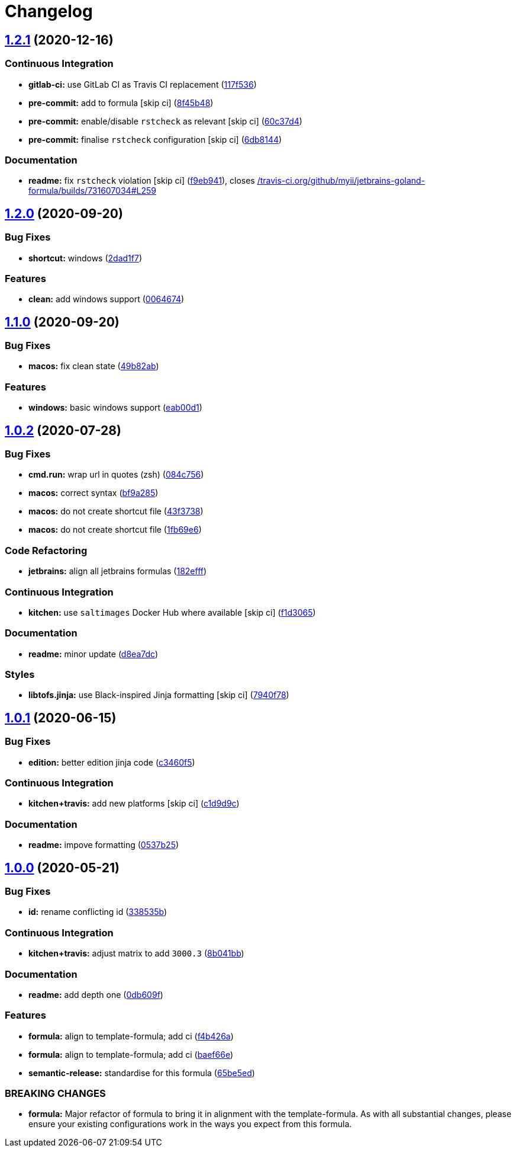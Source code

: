 = Changelog

:sectnums!:

== link:++https://github.com/saltstack-formulas/jetbrains-goland-formula/compare/v1.2.0...v1.2.1++[1.2.1^] (2020-12-16)

=== Continuous Integration

* *gitlab-ci:* use GitLab CI as Travis CI replacement
(https://github.com/saltstack-formulas/jetbrains-goland-formula/commit/117f5366075978e85c186760b9ac0a8a9d55b11b[117f536^])
* *pre-commit:* add to formula [skip ci]
(https://github.com/saltstack-formulas/jetbrains-goland-formula/commit/8f45b4893ff1f9d3061c6c8800cbe3670e1f0ee6[8f45b48^])
* *pre-commit:* enable/disable `rstcheck` as relevant [skip ci]
(https://github.com/saltstack-formulas/jetbrains-goland-formula/commit/60c37d4a4313d46e5c899ebb15ddd6c4c97a4ab0[60c37d4^])
* *pre-commit:* finalise `rstcheck` configuration [skip ci]
(https://github.com/saltstack-formulas/jetbrains-goland-formula/commit/6db814479e39a9cc31efc74329ce0dff7b1a4576[6db8144^])

=== Documentation

* *readme:* fix `rstcheck` violation [skip ci]
(https://github.com/saltstack-formulas/jetbrains-goland-formula/commit/f9eb941c401291866f1b41bb9182957a4799663c[f9eb941^]),
closes
https://github.com//travis-ci.org/github/myii/jetbrains-goland-formula/builds/731607034/issues/L259[/travis-ci.org/github/myii/jetbrains-goland-formula/builds/731607034#L259^]

== link:++https://github.com/saltstack-formulas/jetbrains-goland-formula/compare/v1.1.0...v1.2.0++[1.2.0^] (2020-09-20)

=== Bug Fixes

* *shortcut:* windows
(https://github.com/saltstack-formulas/jetbrains-goland-formula/commit/2dad1f73bbb83686bb2289ea5bf1b5313856a357[2dad1f7^])

=== Features

* *clean:* add windows support
(https://github.com/saltstack-formulas/jetbrains-goland-formula/commit/0064674131519557be1863793167f0a518ce6710[0064674^])

== link:++https://github.com/saltstack-formulas/jetbrains-goland-formula/compare/v1.0.2...v1.1.0++[1.1.0^] (2020-09-20)

=== Bug Fixes

* *macos:* fix clean state
(https://github.com/saltstack-formulas/jetbrains-goland-formula/commit/49b82ab725e988f1a70daae2097977512f053185[49b82ab^])

=== Features

* *windows:* basic windows support
(https://github.com/saltstack-formulas/jetbrains-goland-formula/commit/eab00d112f4699d69109139a39e22928aee4445b[eab00d1^])

== link:++https://github.com/saltstack-formulas/jetbrains-goland-formula/compare/v1.0.1...v1.0.2++[1.0.2^] (2020-07-28)

=== Bug Fixes

* *cmd.run:* wrap url in quotes (zsh)
(https://github.com/saltstack-formulas/jetbrains-goland-formula/commit/084c7561591034cecd2b9d2ee915a32f389f7719[084c756^])
* *macos:* correct syntax
(https://github.com/saltstack-formulas/jetbrains-goland-formula/commit/bf9a2853242ad485c7c9833949c904a68895658c[bf9a285^])
* *macos:* do not create shortcut file
(https://github.com/saltstack-formulas/jetbrains-goland-formula/commit/43f373872ab5172cd73cf7889f578aa6f1d71e78[43f3738^])
* *macos:* do not create shortcut file
(https://github.com/saltstack-formulas/jetbrains-goland-formula/commit/1fb69e6cc69d1ac2ad4b61b4700092d751ad0760[1fb69e6^])

=== Code Refactoring

* *jetbrains:* align all jetbrains formulas
(https://github.com/saltstack-formulas/jetbrains-goland-formula/commit/182efff92cc48c7fe4919c01ef66ab3fe67ae9d7[182efff^])

=== Continuous Integration

* *kitchen:* use `saltimages` Docker Hub where available [skip ci]
(https://github.com/saltstack-formulas/jetbrains-goland-formula/commit/f1d30658861c3e641bc3647e57949983c9fefd99[f1d3065^])

=== Documentation

* *readme:* minor update
(https://github.com/saltstack-formulas/jetbrains-goland-formula/commit/d8ea7dc0b4ec55eb4aa7d457a2b00ae4dd203b53[d8ea7dc^])

=== Styles

* *libtofs.jinja:* use Black-inspired Jinja formatting [skip ci]
(https://github.com/saltstack-formulas/jetbrains-goland-formula/commit/7940f78262847d61e9033df39ff3223a5842384d[7940f78^])

== link:++https://github.com/saltstack-formulas/jetbrains-goland-formula/compare/v1.0.0...v1.0.1++[1.0.1^] (2020-06-15)

=== Bug Fixes

* *edition:* better edition jinja code
(https://github.com/saltstack-formulas/jetbrains-goland-formula/commit/c3460f5be980a9944a858e0e6a4f318d999899f6[c3460f5^])

=== Continuous Integration

* *kitchen+travis:* add new platforms [skip ci]
(https://github.com/saltstack-formulas/jetbrains-goland-formula/commit/c1d9d9ca3286ff2dea889aa0f70ccce9293c5da5[c1d9d9c^])

=== Documentation

* *readme:* impove formatting
(https://github.com/saltstack-formulas/jetbrains-goland-formula/commit/0537b252503479f46a51267660f46a0c94dba680[0537b25^])

== link:++https://github.com/saltstack-formulas/jetbrains-goland-formula/compare/v0.2.0...v1.0.0++[1.0.0^] (2020-05-21)

=== Bug Fixes

* *id:* rename conflicting id
(https://github.com/saltstack-formulas/jetbrains-goland-formula/commit/338535b45b2d7d36c03994d14b998533826c8b58[338535b^])

=== Continuous Integration

* *kitchen+travis:* adjust matrix to add `3000.3`
(https://github.com/saltstack-formulas/jetbrains-goland-formula/commit/8b041bb3d93931f6f1b7939b4ff108faa0c34632[8b041bb^])

=== Documentation

* *readme:* add depth one
(https://github.com/saltstack-formulas/jetbrains-goland-formula/commit/0db609f9dcf929a918f5e3a7d30f7fbc73f11dca[0db609f^])

=== Features

* *formula:* align to template-formula; add ci
(https://github.com/saltstack-formulas/jetbrains-goland-formula/commit/f4b426a0fae52e7485f0628102701548426f96b2[f4b426a^])
* *formula:* align to template-formula; add ci
(https://github.com/saltstack-formulas/jetbrains-goland-formula/commit/baef66e1c1087db5193afc92f67d79816b77a20e[baef66e^])
* *semantic-release:* standardise for this formula
(https://github.com/saltstack-formulas/jetbrains-goland-formula/commit/65be5ed11a847b87f14ec7a8ee3da4dc36649f5d[65be5ed^])

=== BREAKING CHANGES

* *formula:* Major refactor of formula to bring it in alignment with the
template-formula. As with all substantial changes, please ensure your
existing configurations work in the ways you expect from this formula.
